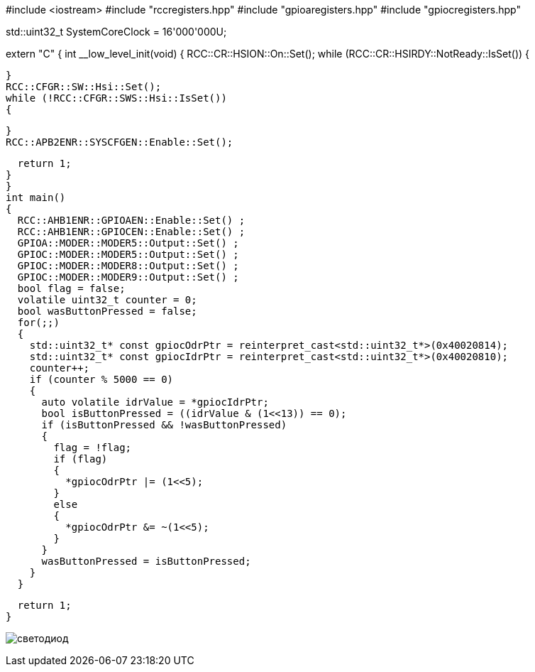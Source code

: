 #include <iostream> 
#include "rccregisters.hpp"
#include "gpioaregisters.hpp"
#include "gpiocregisters.hpp" 

std::uint32_t SystemCoreClock = 16'000'000U;

extern "C" {
int __low_level_init(void)
{
  RCC::CR::HSION::On::Set();
  while (RCC::CR::HSIRDY::NotReady::IsSet())
  {

  }
  RCC::CFGR::SW::Hsi::Set();
  while (!RCC::CFGR::SWS::Hsi::IsSet())
  {

  }
  RCC::APB2ENR::SYSCFGEN::Enable::Set();

  return 1;
}
}
int main()
{  
  RCC::AHB1ENR::GPIOAEN::Enable::Set() ;
  RCC::AHB1ENR::GPIOCEN::Enable::Set() ;
  GPIOA::MODER::MODER5::Output::Set() ;
  GPIOC::MODER::MODER5::Output::Set() ;
  GPIOC::MODER::MODER8::Output::Set() ;
  GPIOC::MODER::MODER9::Output::Set() ;
  bool flag = false;
  volatile uint32_t counter = 0;
  bool wasButtonPressed = false;
  for(;;)
  {
    std::uint32_t* const gpiocOdrPtr = reinterpret_cast<std::uint32_t*>(0x40020814);
    std::uint32_t* const gpiocIdrPtr = reinterpret_cast<std::uint32_t*>(0x40020810);
    counter++;
    if (counter % 5000 == 0)
    {
      auto volatile idrValue = *gpiocIdrPtr;
      bool isButtonPressed = ((idrValue & (1<<13)) == 0);
      if (isButtonPressed && !wasButtonPressed)
      {
        flag = !flag;
        if (flag)
        {
          *gpiocOdrPtr |= (1<<5);
        }
        else
        {
          *gpiocOdrPtr &= ~(1<<5);
        }
      }
      wasButtonPressed = isButtonPressed;
    }
  }
  
  return 1;
}

image:светодиод.jpg[]
